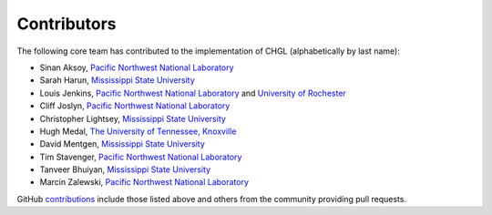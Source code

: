 ..  contributors:

Contributors
============

The following core team has contributed to the implementation of CHGL (alphabetically by last name):

* Sinan Aksoy, `Pacific Northwest National Laboratory`_
* Sarah Harun, `Mississippi State University`_
* Louis Jenkins, `Pacific Northwest National Laboratory`_ and `University of Rochester`_
* Cliff Joslyn, `Pacific Northwest National Laboratory`_
* Christopher Lightsey, `Mississippi State University`_
* Hugh Medal, `The University of Tennessee, Knoxville`_
* David Mentgen, `Mississippi State University`_
* Tim Stavenger, `Pacific Northwest National Laboratory`_
* Tanveer Bhuiyan, `Mississippi State University`_
* Marcin Zalewski, `Pacific Northwest National Laboratory`_

GitHub `contributions <https://github.com/pnnl/chgl/graphs/contributors>`_ include those listed above and others from the community providing pull requests.


.. _Pacific Northwest National Laboratory: https://www.pnnl.gov/
.. _University of Rochester: https://www.rochester.edu/
.. _The University of Tennessee, Knoxville: https://www.utk.edu/
.. _Mississippi State University: https://www.msstate.edu/
